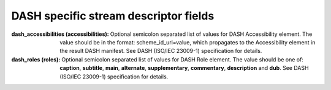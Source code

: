 DASH specific stream descriptor fields
^^^^^^^^^^^^^^^^^^^^^^^^^^^^^^^^^^^^^^

:dash_accessibilities (accessibilities):

    Optional semicolon separated list of values for DASH Accessibility element.
    The value should be in the format: scheme_id_uri=value, which propagates
    to the Accessibility element in the result DASH manifest. See DASH
    (ISO/IEC 23009-1) specification for details.

:dash_roles (roles):

    Optional semicolon separated list of values for DASH Role element. The
    value should be one of: **caption**, **subtitle**, **main**, **alternate**,
    **supplementary**, **commentary**, **description** and **dub**. See DASH (ISO/IEC 23009-1)
    specification for details.
